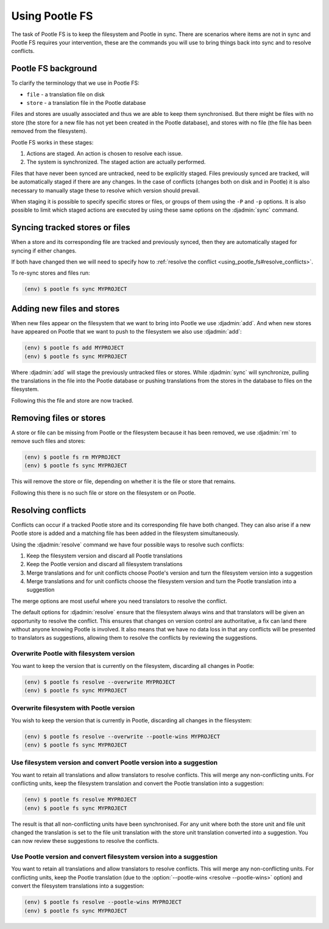 .. _using_pootle_fs:

Using Pootle FS
===============

The task of Pootle FS is to keep the filesystem and Pootle in sync. There are
scenarios where items are not in sync and Pootle FS requires your intervention,
these are the commands you will use to bring things back into sync and to resolve
conflicts.


.. _using_pootle_fs#background:

Pootle FS background
--------------------

To clarify the terminology that we use in Pootle FS:

- ``file`` - a translation file on disk
- ``store`` - a translation file in the Pootle database

Files and stores are usually associated and thus we are able to keep them
synchronised. But there might be files with no store (the store for a new file
has not yet been created in the Pootle database), and stores with no file (the
file has been removed from the filesystem).

Pootle FS works in these stages:

1. Actions are staged. An action is chosen to resolve each issue.
2. The system is synchronized. The staged action are actually performed.

Files that have never been synced are untracked, need to be explicitly staged.
Files previously synced are tracked, will be automatically staged if there are
any changes. In the case of conflicts (changes both on disk and in Pootle) it
is also necessary to manually stage these to resolve which version should
prevail.

When staging it is possible to specify specific stores or files, or groups of
them using the ``-P`` and ``-p`` options. It is also possible to limit which
staged actions are executed by using these same options on the :djadmin:`sync`
command.


.. _using_pootle_fs#sync_tracked:

Syncing tracked stores or files
-------------------------------

When a store and its corresponding file are tracked and previously synced, then
they are automatically staged for syncing if either changes.

If both have changed then we will need to specify how to :ref:`resolve the
conflict <using_pootle_fs#resolve_conflicts>`.

To re-sync stores and files run:

.. code-block:: console

   (env) $ pootle fs sync MYPROJECT


.. _using_pootle_fs#add_files_stores:

Adding new files and stores
---------------------------

When new files appear on the filesystem that we want to bring into Pootle we
use :djadmin:`add`. And when new stores have appeared on Pootle that we want to
push to the filesystem we also use :djadmin:`add`:

.. code-block:: console
   
   (env) $ pootle fs add MYPROJECT
   (env) $ pootle fs sync MYPROJECT


Where :djadmin:`add` will stage the previously untracked files or stores.
While :djadmin:`sync` will synchronize, pulling the translations in the file
into the Pootle database or pushing translations from the stores in the
database to files on the filesystem.

Following this the file and store are now tracked.


.. _using_pootle_fs#remove_files_stores:

Removing files or stores
------------------------

A store or file can be missing from Pootle or the filesystem because it has
been removed, we use :djadmin:`rm` to remove such files and stores:

.. code-block:: console
   
   (env) $ pootle fs rm MYPROJECT
   (env) $ pootle fs sync MYPROJECT


This will remove the store or file, depending on whether it is the file or
store that remains.

Following this there is no such file or store on the filesystem or on Pootle.


.. _using_pootle_fs#resolve_conflicts:

Resolving conflicts
-------------------

Conflicts can occur if a tracked Pootle store and its corresponding file have
both changed. They can also arise if a new Pootle store is added and a matching
file has been added in the filesystem simultaneously.

Using the :djadmin:`resolve` command we have four possible ways to resolve such
conflicts:

1. Keep the filesystem version and discard all Pootle translations
2. Keep the Pootle version and discard all filesystem translations
3. Merge translations and for unit conflicts choose Pootle's version and turn
   the filesystem version into a suggestion
4. Merge translations and for unit conflicts choose the filesystem version and
   turn the Pootle translation into a suggestion

The merge options are most useful where you need translators to resolve the
conflict.

The default options for :djadmin:`resolve` ensure that the filesystem always
wins and that translators will be given an opportunity to resolve the conflict.
This ensures that changes on version control are authoritative, a fix can land
there without anyone knowing Pootle is involved.  It also means that we have no
data loss in that any conflicts will be presented to translators as
suggestions, allowing them to resolve the conflicts by reviewing the
suggestions.


.. _using_pootle_fs#resolve_conflict_overwrite_pootle:

Overwrite Pootle with filesystem version
^^^^^^^^^^^^^^^^^^^^^^^^^^^^^^^^^^^^^^^^

You want to keep the version that is currently on the filesystem, discarding
all changes in Pootle:

.. code-block:: console
   
   (env) $ pootle fs resolve --overwrite MYPROJECT
   (env) $ pootle fs sync MYPROJECT


.. _using_pootle_fs#resolve_conflict_overwrite_filesystem:

Overwrite filesystem with Pootle version
^^^^^^^^^^^^^^^^^^^^^^^^^^^^^^^^^^^^^^^^

You wish to keep the version that is currently in Pootle, discarding all
changes in the filesystem:

.. code-block:: console
   
   (env) $ pootle fs resolve --overwrite --pootle-wins MYPROJECT
   (env) $ pootle fs sync MYPROJECT


.. _using_pootle_fs#resolve_conflict_pootle_suggestion:

Use filesystem version and convert Pootle version into a suggestion
^^^^^^^^^^^^^^^^^^^^^^^^^^^^^^^^^^^^^^^^^^^^^^^^^^^^^^^^^^^^^^^^^^^

You want to retain all translations and allow translators to resolve conflicts.
This will merge any non-conflicting units. For conflicting units, keep the
filesystem translation and convert the Pootle translation into a suggestion:

.. code-block:: console
   
   (env) $ pootle fs resolve MYPROJECT
   (env) $ pootle fs sync MYPROJECT


The result is that all non-conflicting units have been synchronised. For any
unit where both the store unit and file unit changed the translation is set to
the file unit translation with the store unit translation converted into a
suggestion. You can now review these suggestions to resolve the conflicts.


.. _using_pootle_fs#resolve_conflict_filesystem_suggestion:

Use Pootle version and convert filesystem version into a suggestion
^^^^^^^^^^^^^^^^^^^^^^^^^^^^^^^^^^^^^^^^^^^^^^^^^^^^^^^^^^^^^^^^^^^

You want to retain all translations and allow translators to resolve conflicts.
This will merge any non-conflicting units. For conflicting units, keep the
Pootle translation (due to the :option:`--pootle-wins <resolve --pootle-wins>`
option) and convert the filesystem translations into a suggestion:

.. code-block:: console
   
   (env) $ pootle fs resolve --pootle-wins MYPROJECT
   (env) $ pootle fs sync MYPROJECT
